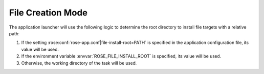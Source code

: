 .. _User: http://man.openbsd.org/ssh_config#User

.. _File Creation Mode:

File Creation Mode
==================

The application launcher will use the following logic to determine the
root directory to install file targets with a relative path:

#. If the setting :rose:conf:`rose-app.conf|file-install-root=PATH` is
   specified in the application configuration file, its value will be used.
#. If the environment variable :envvar:`ROSE_FILE_INSTALL_ROOT` is
   specified, its value will be used.
#. Otherwise, the working directory of the task will be used.

.. rose:file:: *

   .. rose:conf:: schemes

      :opt fs: The file system scheme. If a URI looks like an existing path
         in the file system, this scheme will be used.
      :opt namelist: The namelist scheme. Refer to ``namelist:NAME``
         sections in the configuration file.
      :opt svn: The Subversion scheme. The location is a Subversion URL or
         an FCM location keyword. A URI with these schemes ``svn``,
         ``svn+ssh`` and ``fcm`` are automatically recognised.
      :opt git: The Git scheme. The location is complex due to Git semantics.
         It must have the scheme ``git`` and be of the form
         ``git:REPOSITORY_URL::PATHSPEC::TREEISH``:
         
         * ``REPOSITORY_URL`` should
           be a Git repository URI which may itself have a scheme ``ssh``,
           ``git``, ``https``, or be of the form ``HOST:PATH``, or ``PATH`` for
           local repositories.
         * ``PATHSPEC`` should be a path to a file or
           directory that you want to extract.
           The ``PATHSPEC`` must end with a
           trailing slash (``/``) if it is a directory. To extract from the root
           of the repository use a ``PATHSPEC`` of ``./`` e.g.
           ``git:git@github.com:metomi/rose::./::2.2.0``.
         * ``TREEISH`` should be a tag,
           branch, or long commit hash to specify the commit at which you want
           to extract.

         These should follow the same semantics as if you git
         cloned ``REPOSITORY_URL``, git checkout'ed ``TREEISH``, and extracted
         the path ``PATHSPEC`` within the clone. It may help to think
         of the parts of the location as ``git:Where::What::When``.
         
         ..rubric:: Examples:

         .. code-block:: rose

           # Download the sphinx directory from the master branch of
           # the github.com/metomi/rose repo. Note trailing slash.
           [file:rose-docs]
           source=git:git@github.com:metomi/rose::sphinx/::master

           # Extract the whole contents of version 2.0.1 of the local
           # repository at /home/user/some/path/to/my/git/repo.
           [file:all_of_my_repo]
           source=git:/home/user/some/path/to/my/git/repo::./::2.0.1

           # Extract a single file from a particular commit of a repo
           # on a machine that we have ssh access to.
           [file:my_file]
           source=git:machine01:/data/user/my_repo_name::etc/my_file::7261bff4d9a6c582ec759ef52c46dd794fe8794e

         You should set ``git config uploadpack.allowFilter true`` and
         ``git config uploadpack.allowAnySHA1InWant true`` on repositories
         if you are setting them up to pull from.
      :opt rsync: This scheme is useful for pulling a file or directory from
         a remote host using ``rsync`` via ``ssh``. A URI should have the
         form ``HOST:PATH``.

      Rose will automatically attempt to detect the type of a source
      (i.e. file, directory, URL), however, the name of the source can
      sometimes be ambiguous. E.g. A URL with a ``http`` scheme can be a
      path in a version control system, or a path to a plain file. The
      :rose:conf:`schemes` setting can be used to help the system to do
      the right thing. The syntax is as follows:
      
      .. code-block:: rose

         schemes=PATTERN-1=SCHEME-1
                =PATTERN-2=SCHEME-2

      For example:

      .. code-block:: rose

         schemes=hpc*:*=rsync
                =http://host/svn-repos/*=svn

         [file:foo.txt]
         source=hpc1:/path/to/foo.txt

         [file:bar.txt]
         source=http://host/svn-repos/path/to/bar.txt

      In the above example, a URI matching the pattern ``hpc*:*`` would use the
      ``rsync`` scheme to pull the source to the current host, and a URI
      matching the pattern ``http://host/svn-repos/*`` would use the
      ``svn`` scheme. For all other URIs, the system will try to make an
      intelligent guess.

      .. note::

         The system will always match a URI in the order as specified by the
         setting to avoid ambiguity.

      .. note::

         If the ``rsync`` scheme is used you can use the `User`_ setting in
         ``~/.ssh/config`` to specify the user ID for logging into ``HOST``
         if required.


   .. rose:conf:: file:TARGET

      .. rose:conf:: source=SOURCE & source=(SOURCE)

         A space delimited list of sources for generating this file. A
         source can be the path to a regular file or directory in the
         file system (globbing is also supported - e.g. using ``"\*.conf"``
         to mean all ``.conf`` files), or it may be a URI to a resource. If
         a source is a URI, it may point to a section with a supported
         scheme in the current configuration, e.g. a
         ``namelist:NAME`` section. Otherwise the URI must be in a
         supported scheme or be given sufficient information for the system to
         determine its scheme, e.g. via the :rose:conf:`*|schemes` setting.

         .. tip::
            Normally, a source that does not exist would trigger an error in run
            time. However, it may be useful to have an optional source for a file
            sometimes. In which case, the syntax :rose:conf:`source=(SOURCE)`
            can be used to specify an optional source. E.g.
            ``source=namelist:foo (namelist:bar)`` would allow
            ``namelist:bar`` to be missing or ignored without an error.
 
         .. note::

            File creation can be triggered with use of the metadata triggers. An
            example can be found :ref:`here <trigger-file-creation>`. 
      
      .. rose:conf:: checksum

         The expected MD5 checksum of the target. If specified, the file
         generation will fail if the actual checksum of the target does not
         match with this setting. This setting is only meaningful if
         ``TARGET`` is a regular file or a symbolic link to a regular file.

         .. note::

            An empty value for checksum tells the system to report the target
            checksum in verbose mode.

      .. rose:conf:: mode

         :default: auto

         :opt auto: Automatically determine action based on the value of
            :rose:conf:`source`.

            * :rose:conf:`source=` - If source is undefined create an empty
              file.
            * :rose:conf:`source=path` - If source is a single path to a file
              or directory then the path will be copied to the target path.
            * :rose:conf:`source=file1 file2 ...` - If the source is a list of
              files then the files will be concatenated in the target path.
            * :rose:conf:`source=dir1 dir2 ...` - If the source is a list of
              directories then the directories will be transferred to the target
              path using ``rsync``.

         :opt mkdir: Creates an empty directory (:rose:conf:`source` must be a
             single path).
         :opt symlink: Creates a symlink to the provided source, the
             source *does not* have to exist when the symlink is created (
             :rose:conf:`source` must be a single path).
         :opt symlink+: Creates a symlink to the provided source, the source
             *must* exist when the symlink is created (:rose:conf:`source`
             must be a single path).
